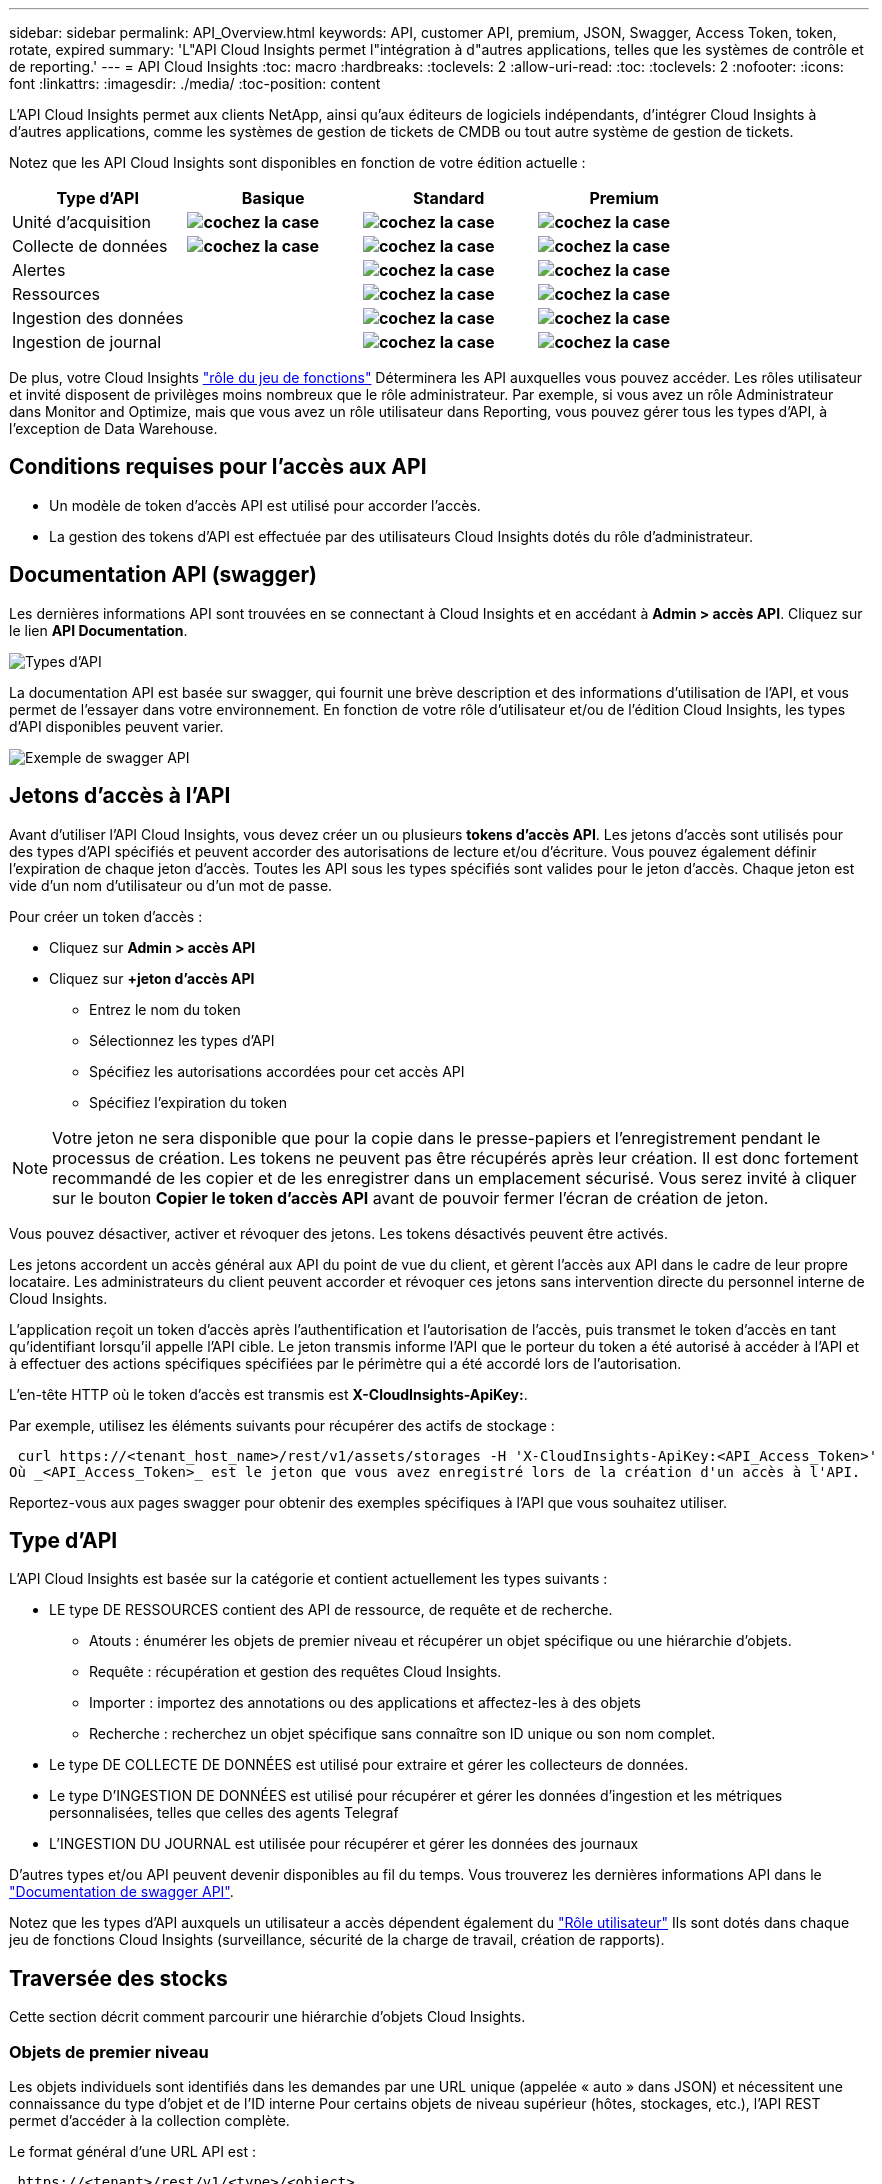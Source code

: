 ---
sidebar: sidebar 
permalink: API_Overview.html 
keywords: API, customer API, premium, JSON, Swagger, Access Token, token, rotate, expired 
summary: 'L"API Cloud Insights permet l"intégration à d"autres applications, telles que les systèmes de contrôle et de reporting.' 
---
= API Cloud Insights
:toc: macro
:hardbreaks:
:toclevels: 2
:allow-uri-read: 
:toc: 
:toclevels: 2
:nofooter: 
:icons: font
:linkattrs: 
:imagesdir: ./media/
:toc-position: content


[role="lead"]
L'API Cloud Insights permet aux clients NetApp, ainsi qu'aux éditeurs de logiciels indépendants, d'intégrer Cloud Insights à d'autres applications, comme les systèmes de gestion de tickets de CMDB ou tout autre système de gestion de tickets.

Notez que les API Cloud Insights sont disponibles en fonction de votre édition actuelle :

[cols="<,^s,^s,^s"]
|===
| Type d'API | Basique | Standard | Premium 


| Unité d'acquisition | image:SmallCheckMark.png["cochez la case"] | image:SmallCheckMark.png["cochez la case"] | image:SmallCheckMark.png["cochez la case"] 


| Collecte de données | image:SmallCheckMark.png["cochez la case"] | image:SmallCheckMark.png["cochez la case"] | image:SmallCheckMark.png["cochez la case"] 


| Alertes |  | image:SmallCheckMark.png["cochez la case"] | image:SmallCheckMark.png["cochez la case"] 


| Ressources |  | image:SmallCheckMark.png["cochez la case"] | image:SmallCheckMark.png["cochez la case"] 


| Ingestion des données |  | image:SmallCheckMark.png["cochez la case"] | image:SmallCheckMark.png["cochez la case"] 


| Ingestion de journal |  | image:SmallCheckMark.png["cochez la case"] | image:SmallCheckMark.png["cochez la case"] 
|===
De plus, votre Cloud Insights link:https://docs.netapp.com/us-en/cloudinsights/concept_user_roles.html#permission-levels["rôle du jeu de fonctions"] Déterminera les API auxquelles vous pouvez accéder. Les rôles utilisateur et invité disposent de privilèges moins nombreux que le rôle administrateur. Par exemple, si vous avez un rôle Administrateur dans Monitor and Optimize, mais que vous avez un rôle utilisateur dans Reporting, vous pouvez gérer tous les types d'API, à l'exception de Data Warehouse.



== Conditions requises pour l'accès aux API

* Un modèle de token d'accès API est utilisé pour accorder l'accès.
* La gestion des tokens d'API est effectuée par des utilisateurs Cloud Insights dotés du rôle d'administrateur.




== Documentation API (swagger)

Les dernières informations API sont trouvées en se connectant à Cloud Insights et en accédant à *Admin > accès API*. Cliquez sur le lien *API Documentation*.

image:API_Swagger_Types.png["Types d'API"]

La documentation API est basée sur swagger, qui fournit une brève description et des informations d'utilisation de l'API, et vous permet de l'essayer dans votre environnement. En fonction de votre rôle d'utilisateur et/ou de l'édition Cloud Insights, les types d'API disponibles peuvent varier.

image:API_Swagger_Example.png["Exemple de swagger API"]



== Jetons d'accès à l'API

Avant d'utiliser l'API Cloud Insights, vous devez créer un ou plusieurs *tokens d'accès API*. Les jetons d'accès sont utilisés pour des types d'API spécifiés et peuvent accorder des autorisations de lecture et/ou d'écriture. Vous pouvez également définir l'expiration de chaque jeton d'accès. Toutes les API sous les types spécifiés sont valides pour le jeton d'accès. Chaque jeton est vide d'un nom d'utilisateur ou d'un mot de passe.

Pour créer un token d'accès :

* Cliquez sur *Admin > accès API*
* Cliquez sur *+jeton d'accès API*
+
** Entrez le nom du token
** Sélectionnez les types d'API
** Spécifiez les autorisations accordées pour cet accès API
** Spécifiez l'expiration du token





NOTE: Votre jeton ne sera disponible que pour la copie dans le presse-papiers et l'enregistrement pendant le processus de création. Les tokens ne peuvent pas être récupérés après leur création. Il est donc fortement recommandé de les copier et de les enregistrer dans un emplacement sécurisé. Vous serez invité à cliquer sur le bouton *Copier le token d'accès API* avant de pouvoir fermer l'écran de création de jeton.

Vous pouvez désactiver, activer et révoquer des jetons. Les tokens désactivés peuvent être activés.

Les jetons accordent un accès général aux API du point de vue du client, et gèrent l'accès aux API dans le cadre de leur propre locataire. Les administrateurs du client peuvent accorder et révoquer ces jetons sans intervention directe du personnel interne de Cloud Insights.

L'application reçoit un token d'accès après l'authentification et l'autorisation de l'accès, puis transmet le token d'accès en tant qu'identifiant lorsqu'il appelle l'API cible. Le jeton transmis informe l'API que le porteur du token a été autorisé à accéder à l'API et à effectuer des actions spécifiques spécifiées par le périmètre qui a été accordé lors de l'autorisation.

L'en-tête HTTP où le token d'accès est transmis est *X-CloudInsights-ApiKey:*.

Par exemple, utilisez les éléments suivants pour récupérer des actifs de stockage :

 curl https://<tenant_host_name>/rest/v1/assets/storages -H 'X-CloudInsights-ApiKey:<API_Access_Token>'
Où _<API_Access_Token>_ est le jeton que vous avez enregistré lors de la création d'un accès à l'API.

Reportez-vous aux pages swagger pour obtenir des exemples spécifiques à l'API que vous souhaitez utiliser.



== Type d'API

L'API Cloud Insights est basée sur la catégorie et contient actuellement les types suivants :

* LE type DE RESSOURCES contient des API de ressource, de requête et de recherche.
+
** Atouts : énumérer les objets de premier niveau et récupérer un objet spécifique ou une hiérarchie d'objets.
** Requête : récupération et gestion des requêtes Cloud Insights.
** Importer : importez des annotations ou des applications et affectez-les à des objets
** Recherche : recherchez un objet spécifique sans connaître son ID unique ou son nom complet.


* Le type DE COLLECTE DE DONNÉES est utilisé pour extraire et gérer les collecteurs de données.
* Le type D'INGESTION DE DONNÉES est utilisé pour récupérer et gérer les données d'ingestion et les métriques personnalisées, telles que celles des agents Telegraf
* L'INGESTION DU JOURNAL est utilisée pour récupérer et gérer les données des journaux


D'autres types et/ou API peuvent devenir disponibles au fil du temps. Vous trouverez les dernières informations API dans le link:#api-documentation-swagger["Documentation de swagger API"].

Notez que les types d'API auxquels un utilisateur a accès dépendent également du link:concept_user_roles.html["Rôle utilisateur"] Ils sont dotés dans chaque jeu de fonctions Cloud Insights (surveillance, sécurité de la charge de travail, création de rapports).



== Traversée des stocks

Cette section décrit comment parcourir une hiérarchie d'objets Cloud Insights.



=== Objets de premier niveau

Les objets individuels sont identifiés dans les demandes par une URL unique (appelée « auto » dans JSON) et nécessitent une connaissance du type d'objet et de l'ID interne Pour certains objets de niveau supérieur (hôtes, stockages, etc.), l'API REST permet d'accéder à la collection complète.

Le format général d'une URL API est :

 https://<tenant>/rest/v1/<type>/<object>
Par exemple, pour récupérer tous les stockages d'un locataire nommé _mysite.c01.cloudinsights.netapp.com_, l'URL de la demande est :

 https://mysite.c01.cloudinsights.netapp.com/rest/v1/assets/storages


=== Enfants et objets connexes

Les objets de premier niveau, tels que stockage, peuvent être utilisés pour circuler vers d'autres enfants et objets associés. Par exemple, pour récupérer tous les disques d'un stockage spécifique, concaténez l'URL de stockage « self » avec « /disks », par exemple :

 https://<tenant>/rest/v1/assets/storages/4537/disks


== Se développe

De nombreuses commandes API prennent en charge le paramètre *expansion*, qui fournit des détails supplémentaires sur l'objet ou les URL pour les objets associés.

Le paramètre de développement commun est _Expands_. La réponse contient une liste de tous les développement spécifiques disponibles pour l'objet.

Par exemple, lorsque vous demandez ce qui suit :

 https://<tenant>/rest/v1/assets/storages/2782?expand=_expands
L'API renvoie toutes les versions disponibles pour l'objet comme suit :

image:expands.gif["développe l'exemple"]

Chaque expansion contient des données, une URL ou les deux. Le paramètre développer prend en charge les attributs multiples et imbriqués, par exemple :

 https://<tenant>/rest/v1/assets/storages/2782?expand=performance,storageResources.storage
Développez vous permet de rassembler plusieurs données associées en une seule réponse. NetApp vous conseille de ne pas demander trop d'informations à la fois. Vous risquez alors d'endommager les performances.

Pour décourager cela, les demandes de recouvrement de premier niveau ne peuvent pas être étendues. Par exemple, vous ne pouvez pas demander d'étendre simultanément les données de tous les objets de stockage. Les clients sont nécessaires pour récupérer la liste des objets, puis choisir des objets spécifiques à développer.



== Données de performance

Les données de performances sont recueillies sur de nombreux appareils sous forme d'échantillons distincts. Toutes les heures (par défaut), Cloud Insights rassemble et résume les exemples de performances.

L'API permet d'accéder aux échantillons et aux données résumées. Pour un objet avec des données de performances, un résumé des performances est disponible sous la forme _développer=performance_. Les séries de temps d'historique des performances sont disponibles via _sexpansion=performance.historique_ imbriqué.

Voici des exemples d'objets Performance Data :

* StoragePerformance
* Poolde stockage haute performance
* PortPerformance
* DiskPerformance


Une mesure de rendement a une description et un type et contient une collection de résumés de rendement. Par exemple, latence, trafic et débit.

Un résumé des performances comporte une description, une unité, l'heure de début de l'échantillon, l'heure de fin de l'échantillon et un ensemble de valeurs résumées (courant, min, max, moy, etc.) calculées à partir d'un seul compteur de performances sur une plage de temps (1 heure, 24 heures, 3 jours, etc.).

image:API_Performance.png["Exemple de performances d'API"]

Le dictionnaire de données de performances obtenu possède les clés suivantes :

* « Self » est l'URL unique de l'objet
* “historique” est la liste des paires d’horodatage et de valeurs de compteurs
* Chaque autre clé de dictionnaire (« diskThroughput », etc.) est le nom d'une mesure de performance.


Chaque type d'objet de données de performance dispose d'un ensemble unique de metrics de performance. Par exemple, l'objet performances de la machine virtuelle prend en charge “diskThroughput” comme mesure de performances. Chaque mesure de performance prise en charge correspond à une certaine « catégorie de performance » présentée dans le dictionnaire de mesures. Cloud Insights prend en charge plusieurs types de mesures de performance répertoriés plus loin dans ce document. Chaque dictionnaire de mesures de performance aura également le champ "description" qui est une description lisible par l'homme de cette mesure de performance et un ensemble d'entrées de compteur de résumé de performance.

Le compteur de synthèse des performances est le résumé des compteurs de performances. Il présente des valeurs agrégées typiques telles que min, max et avg pour un compteur ainsi que la dernière valeur observée, la plage de temps pour les données résumées, le type d'unité pour le compteur et les seuils pour les données. Seuls les seuils sont facultatifs ; le reste des attributs est obligatoire.

Les résumés de performance sont disponibles pour ces types de compteurs :

* Lire – Résumé des opérations de lecture
* Write – Résumé des opérations d'écriture
* Total : récapitulatif pour toutes les opérations. Elle peut être supérieure à la somme simple de lecture et d'écriture ; elle peut inclure d'autres opérations.
* Total max. : Récapitulatif pour toutes les opérations. Il s'agit de la valeur totale maximale dans la plage de temps spécifiée.




== Mesures de performances de l'objet

L'API peut renvoyer des metrics détaillées pour les objets de votre environnement, par exemple :

* Mesures de performances du stockage telles que les IOPS (nombre de demandes d'entrée/sortie par seconde), la latence ou le débit.


* Mesures de performances de commutateur, telles que l'utilisation du trafic, les données de zéro crédit BB ou les erreurs de port.


Voir la link:#api-documentation-swagger["Documentation de swagger API"] pour des informations sur les metrics pour chaque type d'objet.



== Données d'historique des performances

Les données historiques sont présentées dans les données de performance sous forme de liste de paires d'horodatage et de mappage de compteur.

Les compteurs historiques sont nommés en fonction du nom de l'objet de la mesure de performances. Par exemple, l’objet de performances de la machine virtuelle prend en charge “diskThroughput”, de sorte que la carte d’historique contient les clés nommées “diskThroughput.read”, “diskThroughput.write” et “diskThroughput.total”.


NOTE: L'horodatage est au format d'heure UNIX.

Voici un exemple de données de performance JSON pour un disque :

image:DiskPerformanceExample.png["Performance du disque JSON"]



== Objets avec attributs de capacité

Les objets avec attributs de capacité utilisent des types de données de base et le CapacityItem pour la représentation.



=== Elément de capacité

CapacityItem est une unité logique unique de capacité. Il a “valeur” et “seuil” dans les unités définies par son objet parent. Il prend également en charge une carte de répartition facultative qui explique la construction de la valeur de capacité. Par exemple, la capacité totale d'un StoragePool de 100 To serait un CapacitéItem avec une valeur de 100. La répartition peut indiquer 60 To affectés aux « données » et 40 To pour les « instantanés ».

Remarque:: “HighThreshold” représente les seuils définis par le système pour les mesures correspondantes, qu’un client peut utiliser pour générer des alertes ou des repères visuels sur des valeurs en dehors des plages configurées acceptables.


Voici la capacité du StoragePools avec plusieurs compteurs de capacité :

image:StoragePoolCapacity.png["Exemple de capacité du pool de stockage"]



== Utilisation de la fonction Rechercher pour rechercher des objets

L'API de recherche est un point d'entrée simple vers le système. Le seul paramètre d'entrée de l'API est une chaîne de forme libre et le fichier JSON qui en résulte contient une liste classée des résultats. Les types de ressources sont différents des types d'inventaire, par exemple des stockages, des hôtes, des datastores, etc. Chaque type contiendra une liste d'objets du type correspondant aux critères de recherche.

Cloud Insights est une solution extensible (Wide Open) qui permet les intégrations avec des systèmes d'orchestration, de gestion commerciale, de contrôle des changements et de gestion des tickets et des intégrations CMDB personnalisées.

L'API RESTful de Cloud Insights est un point d'intégration principal qui permet un déplacement simple et efficace des données et permet aux utilisateurs d'accéder de manière transparente à ces données.



== Désactivation ou révocation d'un token API

Pour désactiver temporairement un jeton API, sur la page de la liste des jetons API, cliquez sur le menu "trois points" de l'API, puis sélectionnez _Disable_. Vous pouvez réactiver le token à tout moment à l'aide du même menu et sélectionner _Activer_.

Pour supprimer définitivement un jeton API, dans le menu, sélectionnez « révoquer ». Vous ne pouvez pas réactiver un jeton révoqué ; vous devez créer un nouveau jeton.

image:API_Disable_Token.png["Désactivez ou révoquez et jeton API"]



== Rotation des tokens d'accès API expirés

Les jetons d'accès à l'API ont une date d'expiration. Lorsqu'un jeton d'accès à l'API expire, les utilisateurs doivent générer un nouveau jeton (de type _Data ingestion_ avec les autorisations lecture/écriture) et reconfigurer Telegraf pour utiliser le jeton nouvellement généré au lieu du jeton expiré. Les étapes ci-dessous décrivent comment procéder.



==== Kubernetes

Notez que ces commandes utilisent le namespace par défaut « surveillance netapp ». Si vous avez défini votre propre espace de noms, remplacez-le dans ces commandes et tous les fichiers suivants.

Remarque : si la dernière version de NetApp Kubernetes Monitoring Operator est installée et que vous utilisez un jeton d'accès API renouvelable, les jetons arrivant à expiration seront automatiquement remplacés par des jetons d'accès à l'API nouveaux ou actualisés. Il n'est pas nécessaire d'effectuer les étapes manuelles indiquées ci-dessous.

* Modifiez l'opérateur de surveillance NetApp Kubernetes.
+
 kubectl -n netapp-monitoring edit agent agent-monitoring-netapp
* Modifiez la valeur _spec.output-sink.api-key_ en remplaçant l'ancien jeton API par le nouveau jeton API.
+
....
spec:
…
  output-sink:
  - api-key:<NEW_API_TOKEN>
....




==== RHEL/CentOS et Debian/Ubuntu

* Modifiez les fichiers de configuration de Telegraf et remplacez toutes les instances de l'ancien jeton API par le nouveau jeton API.
+
 sudo sed -i.bkup ‘s/<OLD_API_TOKEN>/<NEW_API_TOKEN>/g’ /etc/telegraf/telegraf.d/*.conf
* Redémarrez Telegraf.
+
 sudo systemctl restart telegraf




==== Répertoires de base

* Pour chaque fichier de configuration de Telegraf dans _C:\Program Files\telegraf\telegraf.d_, remplacez toutes les instances de l'ancien jeton API par le nouveau jeton API.
+
....
cp <plugin>.conf <plugin>.conf.bkup
(Get-Content <plugin>.conf).Replace(‘<OLD_API_TOKEN>’, ‘<NEW_API_TOKEN>’) | Set-Content <plugin>.conf
....
* Redémarrez Telegraf.
+
....
Stop-Service telegraf
Start-Service telegraf
....

